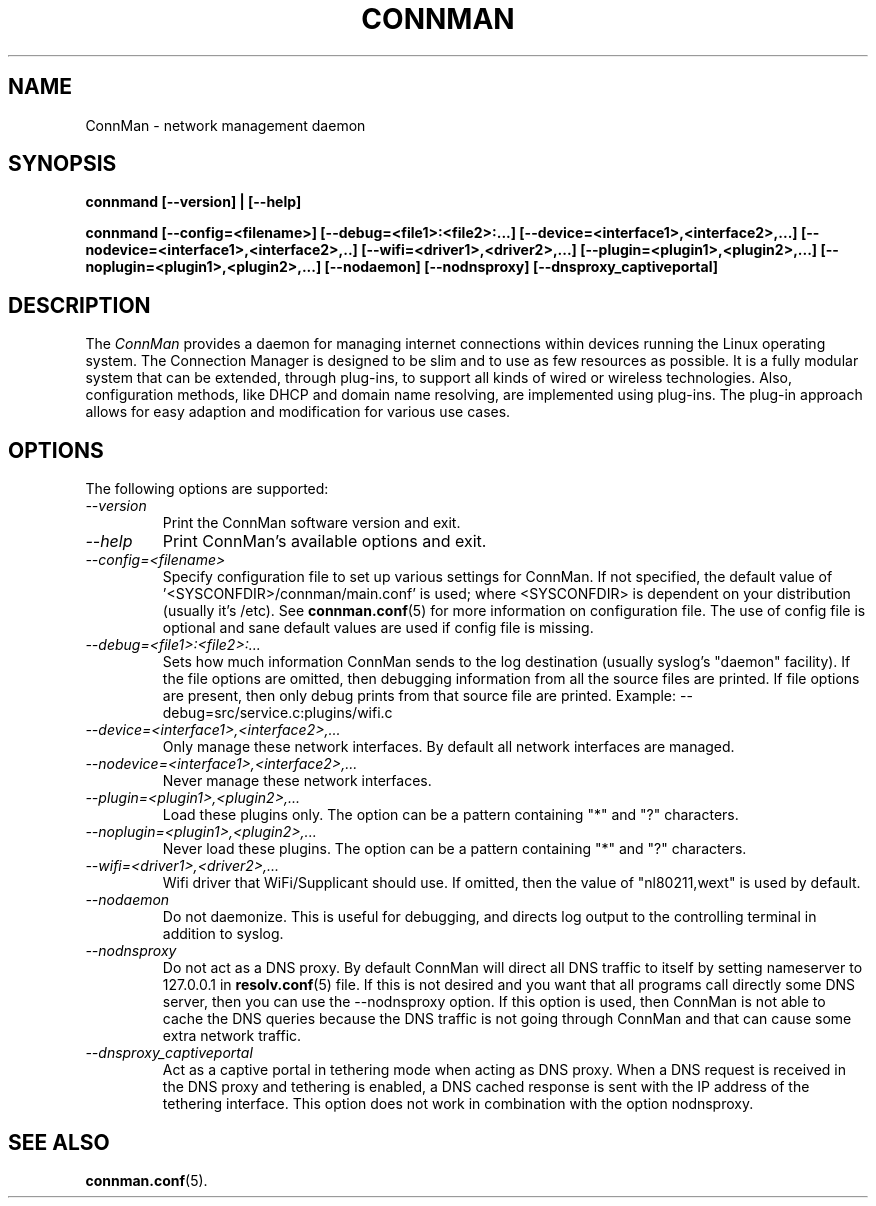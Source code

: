 .\" connman(8) manual page
.\"
.\" Copyright (C) 2015 Intel Corporation
.\"
.TH CONNMAN "8" "14 September 2015"
.SH NAME
ConnMan \- network management daemon
.SH SYNOPSIS
.B connmand [\-\-version] | [\-\-help]
.PP
.B connmand [\-\-config=<filename>] [\-\-debug=<file1>:<file2>:...] [\-\-device=<interface1>,<interface2>,...] [\-\-nodevice=<interface1>,<interface2>,..] [\-\-wifi=<driver1>,<driver2>,...] [\-\-plugin=<plugin1>,<plugin2>,...] [\-\-noplugin=<plugin1>,<plugin2>,...] [\-\-nodaemon] [\-\-nodnsproxy] [\-\-dnsproxy_captiveportal]
.SH DESCRIPTION
The \fIConnMan\fP provides a daemon for managing internet connections
within devices running the Linux operating system. The Connection Manager is
designed to be slim and to use as few resources as possible.
It is a fully modular system that can be extended, through plug-ins,
to support all kinds of wired or wireless technologies.
Also, configuration methods, like DHCP and domain name resolving,
are implemented using plug-ins.
The plug-in approach allows for easy adaption and modification for various
use cases.
.P
.SH OPTIONS
The following options are supported:
.TP
.I "\-\-version"
Print the ConnMan software version and exit.
.TP
.I "\-\-help"
Print ConnMan's available options and exit.
.TP
.I "\-\-config=<filename>"
Specify configuration file to set up various settings for ConnMan.  If not
specified, the default value of '<SYSCONFDIR>/connman/main.conf'
is used; where <SYSCONFDIR> is dependent on your distribution (usually
it's /etc).  See \fBconnman.conf\fP(5) for more information on configuration
file. The use of config file is optional and sane default values
are used if config file is missing.
.TP
.I "\-\-debug=<file1>:<file2>:..."
Sets how much information ConnMan sends to the log destination (usually
syslog's "daemon" facility).  If the file options are omitted, then debugging
information from all the source files are printed. If file options are
present, then only debug prints from that source file are printed.
Example: --debug=src/service.c:plugins/wifi.c
.TP
.I "\-\-device=<interface1>,<interface2>,..."
Only manage these network interfaces. By default all network interfaces
are managed.
.TP
.I "\-\-nodevice=<interface1>,<interface2>,..."
Never manage these network interfaces.
.TP
.I "\-\-plugin=<plugin1>,<plugin2>,..."
Load these plugins only. The option can be a pattern containing
"*" and "?" characters.
.TP
.I "\-\-noplugin=<plugin1>,<plugin2>,..."
Never load these plugins. The option can be a pattern containing
"*" and "?" characters.
.TP
.I "\-\-wifi=<driver1>,<driver2>,..."
Wifi driver that WiFi/Supplicant should use. If omitted, then the value
of "nl80211,wext" is used by default.
.TP
.I "\-\-nodaemon"
Do not daemonize. This is useful for debugging, and directs log output to
the controlling terminal in addition to syslog.
.TP
.I "\-\-nodnsproxy"
Do not act as a DNS proxy. By default ConnMan will direct all DNS traffic
to itself by setting nameserver to 127.0.0.1 in \fBresolv.conf\fP(5) file.
If this is not desired and you want that all programs call directly some
DNS server, then you can use the --nodnsproxy option.
If this option is used, then ConnMan is not able to cache the DNS queries
because the DNS traffic is not going through ConnMan and that can cause
some extra network traffic.
.TP
.I "\-\-dnsproxy_captiveportal"
Act as a captive portal in tethering mode when acting as DNS proxy. 
When a DNS request is received in the DNS proxy and tethering is enabled, 
a DNS cached response is sent with the IP address of the  tethering interface.
This option does not work in combination with the option nodnsproxy. 
.SH SEE ALSO
.BR connman.conf (5).
